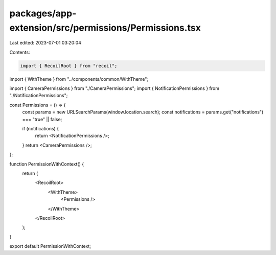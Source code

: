 packages/app-extension/src/permissions/Permissions.tsx
======================================================

Last edited: 2023-07-01 03:20:04

Contents:

.. code-block:: tsx

    import { RecoilRoot } from "recoil";

import { WithTheme } from "../components/common/WithTheme";

import { CameraPermissions } from "./CameraPermissions";
import { NotificationPermissions } from "./NotificationPermissions";

const Permissions = () => {
  const params = new URLSearchParams(window.location.search);
  const notifications = params.get("notifications") === "true" || false;

  if (notifications) {
    return <NotificationPermissions />;
  }
  return <CameraPermissions />;
};

function PermissionWithContext() {
  return (
    <RecoilRoot>
      <WithTheme>
        <Permissions />
      </WithTheme>
    </RecoilRoot>
  );
}

export default PermissionWithContext;


